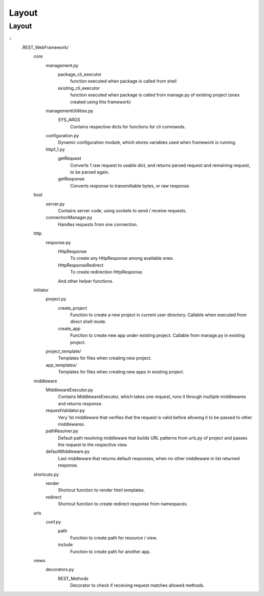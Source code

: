 ######
Layout
######

Layout
======
::
   .REST_WebFramework/
      core
         management.py
            package_cli_executor
               function executed when package is called from shell
            existing_cli_executor
               function executed when package is called from manage.py of
               existing project (ones created using this framework)
         managementUtilities.py
            SYS_ARGS
               Contains respective dicts for functions for cli commands.
         configuration.py
            Dynamic configuration module, which stores variables used when
            framework is running.
         http1_1.py
            getRequest
               Converts 1 raw request to usable dict, and returns parsed
               request and remaining request, to be parsed again.
            getResponse
               Converts response to transmittable bytes, or raw response.
      
      host
         server.py
            Contains server code, using sockets to send / receive requests.
         connectionManager.py
            Handles requests from one connection.
      
      http
         response.py
            HttpResponse
               To create any HttpResponse among available ones.
            HttpResponseRedirect
               To create redirection HttpResponse.
            
            And other helper functions.
      
      initiator
         project.py
            create_project
               Function to create a new project in current user directory.
               Callable when executed from direct shell mode.
            create_app
               Function to create new app under existing project.
               Callable from manage.py in existing project.
         
         project_template/
            Templates for files when creating new project.
         app_templates/
            Templates for files when creating new apps in existing project.
      
      middleware
         MiddlewareExecutor.py
            Contains MiddlewareExecutor, which takes one request,
            runs it through multiple middlewares and returns response.
         requestValidator.py
            Very 1st middleware that verifies that the request is valid before
            allowing it to be passed to other middlewares.
         pathResolver.py
            Default path resolving middleware that builds URL patterns from
            urls.py of project and passes the request to the respective view.
         defaultMiddleware.py
            Last middleware that returns default responses, when no other
            middleware in list returned response.
      
      shortcuts.py
         render
            Shortcut function to render html templates.
         redirect
            Shortcut function to create redirect response from namespaces.
      
      urls
         conf.py
            path
               Function to create path for resource / view.
            include
               Function to create path for another app.
      
      views
         decorators.py
            REST_Methods
               Decorator to check if receiving request matches allowed methods.
